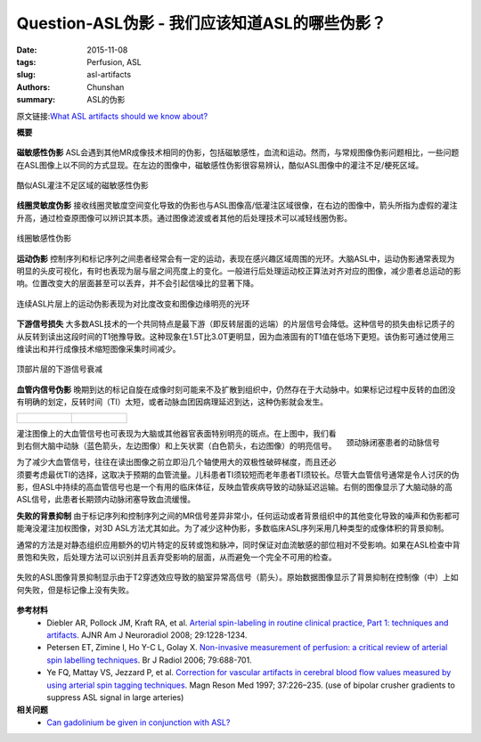 Question-ASL伪影 - 我们应该知道ASL的哪些伪影？
=======================================================================================

:date: 2015-11-08
:tags: Perfusion, ASL
:slug: asl-artifacts
:authors: Chunshan
:summary: ASL的伪影

原文链接:\ `What ASL artifacts should we know about? <http://www.mri-q.com/asl-artifacts.html>`_

**概要** 
 .. figure:: http://www.mri-q.com/uploads/3/2/7/4/3274160/9624156_orig.png?318
    :alt: summary
    :align: center
    :width: 700

**磁敏感性伪影** ASL会遇到其他MR成像技术相同的伪影，包括磁敏感性，血流和运动。然而，与常规图像伪影问题相比，一些问题在ASL图像上以不同的方式显现。在左边的图像中，磁敏感性伪影很容易辨认，酷似ASL图像中的灌注不足/梗死区域。

.. figure:: http://www.mri-q.com/uploads/3/2/7/4/3274160/6069428_orig.jpg
   :alt: Susceptibility artifact mimicking area of hypoperfusion on ASL
   :align: center
   :width: 500 

   酷似ASL灌注不足区域的磁敏感性伪影

**线圈灵敏度伪影** 接收线圈灵敏度空间变化导致的伪影也与ASL图像高/低灌注区域很像，在右边的图像中，箭头所指为虚假的灌注升高，通过检查原图像可以辨识其本质。通过图像滤波或者其他的后处理技术可以减轻线圈伪影。

.. figure:: http://www.mri-q.com/uploads/3/2/7/4/3274160/5804793_orig.jpg
   :alt: Coil sensitivity artifact
   :align: center
   :width: 500

   线圈敏感性伪影 

**运动伪影** 控制序列和标记序列之间患者经常会有一定的运动，表现在感兴趣区域周围的光环。大脑ASL中，运动伪影通常表现为明显的头皮可视化，有时也表现为层与层之间亮度上的变化。一般进行后处理运动校正算法对齐对应的图像，减少患者总运动的影响。位置改变大的层面甚至可以丢弃，并不会引起信噪比的显著下降。

.. figure:: http://www.mri-q.com/uploads/3/2/7/4/3274160/3619387_orig.jpg
   :alt: Motion artifact on ASL
   :align: center
   :width: 500

   连续ASL片层上的运动伪影表现为对比度改变和图像边缘明亮的光环 

**下游信号损失** 大多数ASL技术的一个共同特点是最下游（即反转层面的远端）的片层信号会降低。这种信号的损失由标记质子的从反转到读出这段时间的T1弛豫导致。这种现象在1.5T比3.0T更明显，因为血液固有的T1值在低场下更短。该伪影可通过使用三维读出和并行成像技术缩短图像采集时间减少。

.. figure:: http://www.mri-q.com/uploads/3/2/7/4/3274160/2639759_orig.gif?302
   :alt: Downstream signal loss in higher slices
   :align: center
   :width: 500

   顶部片层的下游信号衰减

**血管内信号伪影** 晚期到达的标记自旋在成像时刻可能来不及扩散到组织中，仍然存在于大动脉中。如果标记过程中反转的血团没有明确的划定，反转时间（TI）太短，或者动脉血团因病理延迟到达，这种伪影就会发生。

+-------------------------------------------------------------------------------+--------------------------------------------------------------------------------+
| .. figure:: http://www.mri-q.com/uploads/3/2/7/4/3274160/8226372_orig.gif?177 | .. figure:: http://www.mri-q.com/uploads/3/2/7/4/3274160/9403318_orig.gif?155  |
|    :alt: Intravacular signal artifact                                         |    :alt: Intravacular signal artifact                                          |
|    :width: 300                                                                |    :width: 300                                                                 |
|                                                                               |                                                                                |
+-------------------------------------------------------------------------------+--------------------------------------------------------------------------------+

.. figure:: http://www.mri-q.com/uploads/3/2/7/4/3274160/6897319_orig.jpg?130
   :alt: Arterial signals in patient with carotid occlusion
   :align: right
   :width: 200

   颈动脉闭塞患者的动脉信号

灌注图像上的大血管信号也可表现为大脑或其他器官表面特别明亮的斑点。在上图中，我们看到右侧大脑中动脉（蓝色箭头，左边图像）和上矢状窦（白色箭头，右边图像）的明亮信号。

为了减少大血管信号，往往在读出图像之前立即沿几个轴使用大的双极性破碎梯度，而且还必须要考虑最优TI的选择，这取决于预期的血管流量。儿科患者TI须较短而老年患者TI须较长。尽管大血管信号通常是令人讨厌的伪影，但ASL中持续的高血管信号也是一个有用的临床体征，反映血管疾病导致的动脉延迟运输。右侧的图像显示了大脑动脉的高ASL信号，此患者长期颈内动脉闭塞导致血流缓慢。

**失败的背景抑制** 由于标记序列和控制序列之间的MR信号差异非常小，任何运动或者背景组织中的其他变化导致的噪声和伪影都可能淹没灌注加权图像，对3D ASL方法尤其如此。为了减少这种伪影，多数临床ASL序列采用几种类型的成像体积的背景抑制。

通常的方法是对静态组织应用额外的切片特定的反转或饱和脉冲，同时保证对血流敏感的部位相对不受影响。如果在ASL检查中背景饱和失败，后处理方法可以识别并且丢弃受影响的层面，从而避免一个完全不可用的检查。

.. figure:: http://www.mri-q.com/uploads/3/2/7/4/3274160/4085312_orig.jpg
   :alt: Failed background suppression in ASL 
   :align: center
   :width: 600

   失败的ASL图像背景抑制显示由于T2穿透效应导致的脑室异常高信号（箭头）。原始数据图像显示了背景抑制在控制像（中）上如何失败，但是标记像上没有失败。

**参考材料**
    * Diebler AR, Pollock JM, Kraft RA, et al. `Arterial spin-labeling in routine clinical practice, Part 1: techniques and artifacts <http://www.mri-q.com/uploads/3/2/7/4/3274160/deibler_asl1.pdf>`_. AJNR Am J Neuroradiol 2008; 29:1228-1234.  
    * Petersen ET, Zimine I, Ho Y-C L, Golay X. `Non-invasive measurement of perfusion: a critical review of arterial spin labelling techniques <http://www.mri-q.com/uploads/3/2/7/4/3274160/bjr_67705974.pdf>`_. Br J Radiol 2006; 79:688-701.   
    * Ye FQ, Mattay VS, Jezzard P, et al. `Correction for vascular artifacts in cerebral blood flow values measured by using arterial spin tagging techniques <http://www.mri-q.com/uploads/3/2/7/4/3274160/ye_crushers_asl_1910370215_ftp.pdf>`_. Magn Reson Med 1997; 37:226–235. (use of bipolar crusher gradients to suppress ASL signal in large arteries)

**相关问题**
	* `Can gadolinium be given in conjunction with ASL? <http://www.mri-q.com/gadolinium-and-asl.html>`_